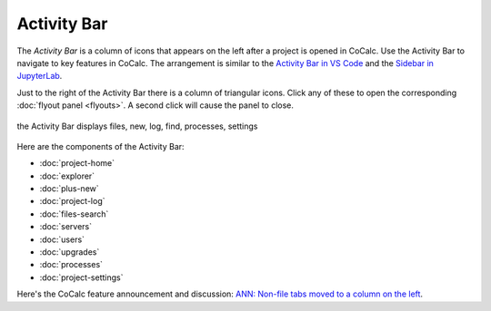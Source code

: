 .. index:: Activity Bar

=============================
Activity Bar
=============================

The `Activity Bar` is a column of icons that appears on the left after a project is opened in CoCalc.
Use the Activity Bar to navigate to key features in CoCalc. The arrangement is similar to the `Activity Bar in VS Code <https://code.visualstudio.com/api/ux-guidelines/activity-bar>`_ and the `Sidebar in JupyterLab <https://jupyterlab.readthedocs.io/en/stable/user/interface.html#left-and-right-sidebar>`_.

Just to the right of the Activity Bar there is a column of triangular icons. Click any of these to open the corresponding :doc:`flyout panel <flyouts>`. A second click will cause the panel to close.

.. figure:: img/activity-bar-2.png
    :width: 100%
    :align: center
    :alt: the activity bar

    the Activity Bar displays files, new, log, find, processes, settings

Here are the components of the Activity Bar:

* :doc:`project-home`
* :doc:`explorer`
* :doc:`plus-new`
* :doc:`project-log`
* :doc:`files-search`
* :doc:`servers`
* :doc:`users`
* :doc:`upgrades`
* :doc:`processes`
* :doc:`project-settings`

Here's the CoCalc feature announcement and discussion: `ANN: Non-file tabs moved to a column on the left <https://github.com/sagemathinc/cocalc/discussions/6404>`_.
